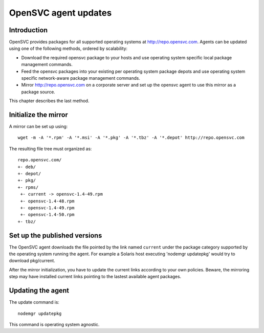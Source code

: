 .. _agent.update:

OpenSVC agent updates
*********************

Introduction
============

OpenSVC provides packages for all supported operating systems at http://repo.opensvc.com. Agents can be updated using one of the following methods, ordered by scalability:

* Download the required opensvc package to your hosts and use operating system specific local package management commands.
* Feed the opensvc packages into your existing per operating system package depots and use operating system specific network-aware package management commands.
* Mirror http://repo.opensvc.com on a corporate server and set up the opensvc agent to use this mirror as a package source.

This chapter describes the last method.

Initialize the mirror
=====================

A mirror can be set up using::

	wget -m -A '*.rpm' -A '*.msi' -A '*.pkg' -A '*.tbz' -A '*.depot' http://repo.opensvc.com

The resulting file tree must organized as::

	repo.opensvc.com/
	+- deb/
	+- depot/
	+- pkg/
	+- rpms/
	 +- current -> opensvc-1.4-49.rpm
	 +- opensvc-1.4-48.rpm
	 +- opensvc-1.4-49.rpm
	 +- opensvc-1.4-50.rpm
	+- tbz/

Set up the published versions
=============================

The OpenSVC agent downloads the file pointed by the link named ``current`` under the package category supported by the operating system running the agent. For example a Solaris host executing 'nodemgr updatepkg' would try to download pkg/current.

After the mirror initialization, you have to update the current links according to your own policies. Beware, the mirroring step may have installed current links pointing to the lastest available agent packages.

Updating the agent
==================

The update command is::

	nodemgr updatepkg

This command is operating system agnostic.
